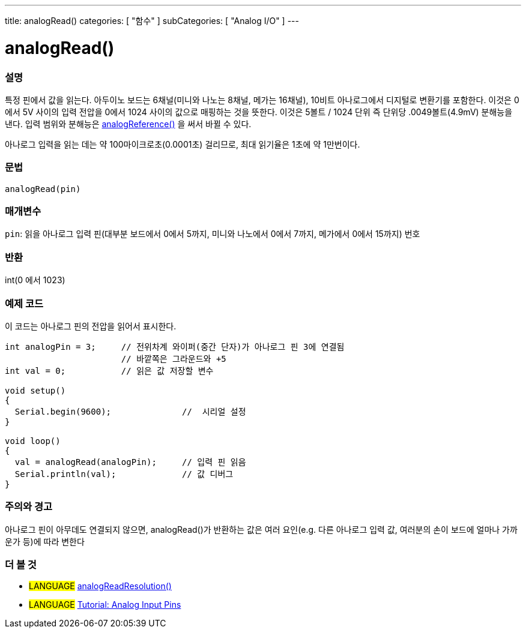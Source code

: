 ---
title: analogRead()
categories: [ "함수" ]
subCategories: [ "Analog I/O" ]
---

= analogRead()

// OVERVIEW SECTION STARTS
[#overview]
--

[float]
=== 설명
특정 핀에서 값을 읽는다. 아두이노 보드는 6채널(미니와 나노는 8채널, 메가는 16채널), 10비트 아나로그에서 디지털로 변환기를 포함한다. 이것은 0에서 5V 사이의 입력 전압을 0에서 1024 사이의 값으로 매핑하는 것을 뜻한다.
이것은 5볼트 / 1024 단위 즉 단위당 .0049볼트(4.9mV) 분해능을 낸다.
입력 범위와 분해능은 link:../analogreference[analogReference()] 을 써서 바뀔 수 있다.


아나로그 입력을 읽는 데는 약 100마이크로초(0.0001초) 걸리므로, 최대 읽기율은 1초에 약 1만번이다.
[%hardbreaks]


[float]
=== 문법

`analogRead(pin)`

[float]
=== 매개변수
`pin`: 읽을 아나로그 입력 핀(대부분 보드에서 0에서 5까지, 미니와 나노에서 0에서 7까지, 메가에서 0에서 15까지) 번호

[float]
=== 반환
int(0 에서 1023)

--
// OVERVIEW SECTION ENDS




// HOW TO USE SECTION STARTS
[#howtouse]
--

[float]
=== 예제 코드
// Describe what the example code is all about and add relevant code   ►►►►► THIS SECTION IS MANDATORY ◄◄◄◄◄
이 코드는 아나로그 핀의 전압을 읽어서 표시한다.


[source,arduino]
----
int analogPin = 3;     // 전위차계 와이퍼(중간 단자)가 아나로그 핀 3에 연결됨
                       // 바깥쪽은 그라운드와 +5
int val = 0;           // 읽은 값 저장할 변수

void setup()
{
  Serial.begin(9600);              //  시리얼 설정
}

void loop()
{
  val = analogRead(analogPin);     // 입력 핀 읽음
  Serial.println(val);             // 값 디버그
}
----
[%hardbreaks]

[float]
=== 주의와 경고
아나로그 핀이 아무데도 연결되지 않으면, analogRead()가 반환하는 값은 여러 요인(e.g. 다른 아나로그 입력 값, 여러분의 손이 보드에 얼마나 가까운가 등)에 따라 변한다


--
// HOW TO USE SECTION ENDS


// SEE ALSO SECTION
[#see_also]
--

[float]
=== 더 볼 것

[role="language"]
* #LANGUAGE# link:../../zero-due-mkr-family/analogreadresolution[analogReadResolution()]
* #LANGUAGE# https://www.arduino.cc/en/Tutorial/AnalogInputPins[Tutorial: Analog Input Pins]
--
// SEE ALSO SECTION ENDS
